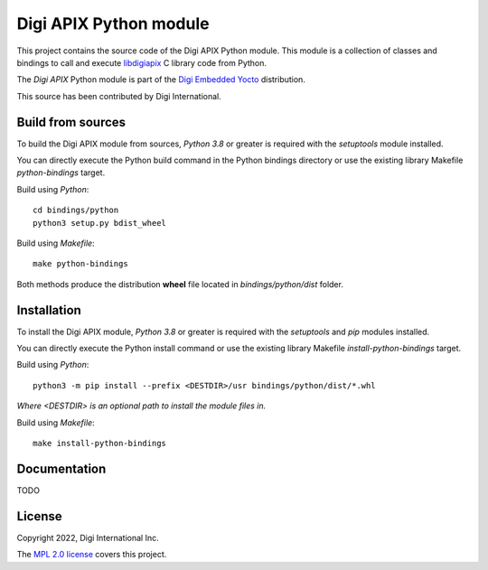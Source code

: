 Digi APIX Python module
=======================

This project contains the source code of the Digi APIX Python module. This
module is a collection of classes and bindings to call and execute
`libdigiapix <https://github.com/digi-embedded/libdigiapix>`_ C library
code from Python.

The `Digi APIX` Python module is part of the `Digi Embedded Yocto
<https://www.digi.com/resources/documentation/digidocs/embedded/dey/3.2/cc6ul/index.html>`_
distribution.

This source has been contributed by Digi International.


Build from sources
------------------

To build the Digi APIX module from sources, *Python 3.8* or greater is
required with the *setuptools* module installed.

You can directly execute the Python build command in the Python bindings
directory or use the existing library Makefile *python-bindings* target.

Build using *Python*::

    cd bindings/python
    python3 setup.py bdist_wheel

Build using *Makefile*::

    make python-bindings

Both methods produce the distribution **wheel** file located in
*bindings/python/dist* folder.


Installation
------------

To install the Digi APIX module, *Python 3.8* or greater is required with the
*setuptools* and *pip* modules installed.

You can directly execute the Python install command or use the existing library
Makefile *install-python-bindings* target.

Build using *Python*::

    python3 -m pip install --prefix <DESTDIR>/usr bindings/python/dist/*.whl

*Where <DESTDIR> is an optional path to install the module files in.*

Build using *Makefile*::

    make install-python-bindings


Documentation
-------------

TODO


License
-------

Copyright 2022, Digi International Inc.

The `MPL 2.0 license <https://github.com/digi-embedded/libdigiapix/blob/master/bindings/python/LICENSE.txt>`_
covers this project.

